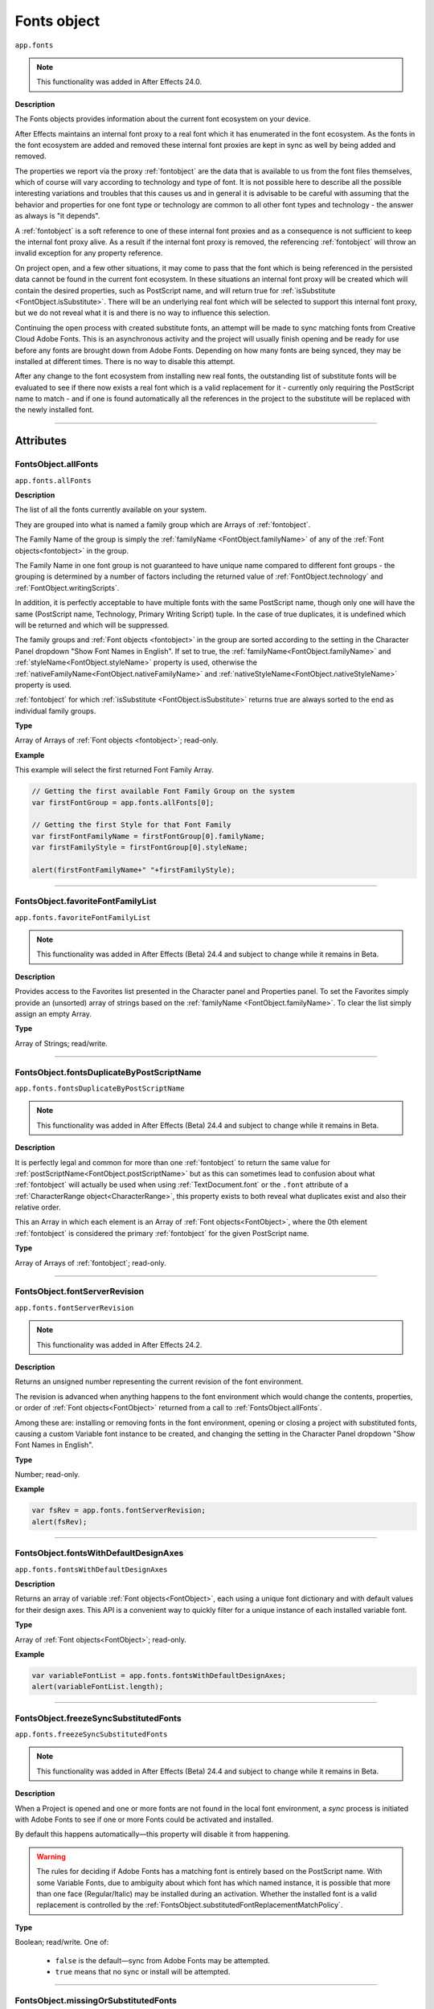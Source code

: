 .. highlight:: javascript
.. _FontsObject:

Fonts object
################################################

``app.fonts``

.. note::
   This functionality was added in After Effects 24.0.

**Description**

The Fonts objects provides information about the current font ecosystem on your device.

After Effects maintains an internal font proxy to a real font which it has enumerated in the font ecosystem. As the fonts in the font ecosystem are added and removed these internal font proxies are kept in sync as well by being added and removed.

The properties we report via the proxy :ref:`fontobject` are the data that is available to us from the font files themselves, which of course will vary according to technology and type of font. It is not possible here to describe all the possible interesting variations and troubles that this causes us and in general it is advisable to be careful with assuming that the behavior and properties for one font type or technology are common to all other font types and technology - the answer as always is "it depends".


A :ref:`fontobject` is a soft reference to one of these internal font proxies and as a consequence is not sufficient to keep the internal font proxy alive. As a result if the internal font proxy is removed, the referencing :ref:`fontobject` will throw an invalid exception for any property reference.


On project open, and a few other situations, it may come to pass that the font which is being referenced in the persisted data cannot be found in the current font ecosystem. In these situations an internal font proxy will be created which will contain the desired properties, such as PostScript name, and will return true for :ref:`isSubstitute <FontObject.isSubstitute>`. There will be an underlying real font which will be selected to support this internal font proxy, but we do not reveal what it is and there is no way to influence this selection.


Continuing the open process with created substitute fonts, an attempt will be made to sync matching fonts from Creative Cloud Adobe Fonts. This is an asynchronous activity and the project will usually finish opening and be ready for use before any fonts are brought down from Adobe Fonts. Depending on how many fonts are being synced, they may be installed at different times. There is no way to disable this attempt.

After any change to the font ecosystem from installing new real fonts, the outstanding list of substitute fonts will be evaluated to see if there now exists a real font which is a valid replacement for it - currently only requiring the PostScript name to match - and if one is found automatically all the references in the project to the substitute will be replaced with the newly installed font.

----

==========
Attributes
==========

.. _FontsObject.allFonts:

FontsObject.allFonts
*********************************************

``app.fonts.allFonts``

**Description**

The list of all the fonts currently available on your system.

They are grouped into what is named a family group which are Arrays of :ref:`fontobject`.

.. Naming and ordering::

The Family Name of the group is simply the :ref:`familyName <FontObject.familyName>` of any of the :ref:`Font objects<fontobject>` in the group.

The Family Name in one font group is not guaranteed to have unique name compared to different font groups - the grouping is determined by a number of factors including the returned value of :ref:`FontObject.technology` and :ref:`FontObject.writingScripts`.

In addition, it is perfectly acceptable to have multiple fonts with the same PostScript name, though only one will have the same (PostScript name, Technology, Primary Writing Script) tuple. In the case of true duplicates, it is undefined which will be returned and which will be suppressed.

The family groups and :ref:`Font objects <fontobject>` in the group are sorted according to the setting in the Character Panel dropdown "Show Font Names in English". If set to true, the :ref:`familyName<FontObject.familyName>` and :ref:`styleName<FontObject.styleName>` property is used, otherwise the :ref:`nativeFamilyName<FontObject.nativeFamilyName>` and :ref:`nativeStyleName<FontObject.nativeStyleName>` property is used.

:ref:`fontobject` for which :ref:`isSubstitute <FontObject.isSubstitute>` returns true are always sorted to the end as individual family groups.


**Type**

Array of Arrays of :ref:`Font objects <fontobject>`; read-only.

**Example**

This example will select the first returned Font Family Array.

.. code:: javascript

   // Getting the first available Font Family Group on the system
   var firstFontGroup = app.fonts.allFonts[0];

   // Getting the first Style for that Font Family
   var firstFontFamilyName = firstFontGroup[0].familyName;
   var firstFamilyStyle = firstFontGroup[0].styleName;

   alert(firstFontFamilyName+" "+firstFamilyStyle);

----

.. _FontsObject.favoriteFontFamilyList:

FontsObject.favoriteFontFamilyList
*********************************************

``app.fonts.favoriteFontFamilyList``

.. note::
   This functionality was added in After Effects (Beta) 24.4 and subject to change while it remains in Beta.

**Description**

Provides access to the Favorites list presented in the Character panel and Properties panel. To set the Favorites simply provide an (unsorted) array of strings based on the :ref:`familyName <FontObject.familyName>`. To clear the list simply assign an empty Array.

**Type**

Array of Strings; read/write.
    
----

.. _FontsObject.fontsDuplicateByPostScriptName:

FontsObject.fontsDuplicateByPostScriptName
*********************************************

``app.fonts.fontsDuplicateByPostScriptName``

.. note::
   This functionality was added in After Effects (Beta) 24.4 and subject to change while it remains in Beta.

**Description**

It is perfectly legal and common for more than one :ref:`fontobject` to return the same value for :ref:`postScriptName<FontObject.postScriptName>` but as this can sometimes lead to confusion about what :ref:`fontobject` will actually be used when using :ref:`TextDocument.font` or the ``.font`` attribute of a :ref:`CharacterRange object<CharacterRange>`, this property exists to both reveal what duplicates exist and also their relative order.

This an Array in which each element is an Array of :ref:`Font objects<FontObject>`, where the 0th element :ref:`fontobject` is considered the primary :ref:`fontobject` for the given PostScript name.

**Type**

Array of Arrays of :ref:`fontobject`; read-only.
    
----

.. _FontsObject.fontServerRevision:

FontsObject.fontServerRevision
**********************************************

``app.fonts.fontServerRevision``

.. note::
   This functionality was added in After Effects 24.2.

**Description**

Returns an unsigned number representing the current revision of the font environment.

The revision is advanced when anything happens to the font environment which would change the contents, properties, or order of :ref:`Font objects<FontObject>` returned from a call to :ref:`FontsObject.allFonts`.

Among these are: installing or removing fonts in the font environment, opening or closing a project with substituted fonts, causing a custom Variable font instance to be created, and changing the setting in the Character Panel dropdown "Show Font Names in English".

**Type**

Number; read-only.

**Example**

.. code:: javascript

   var fsRev = app.fonts.fontServerRevision;
   alert(fsRev);

----

.. _FontsObject.fontsWithDefaultDesignAxes:

FontsObject.fontsWithDefaultDesignAxes
**********************************************

``app.fonts.fontsWithDefaultDesignAxes``

**Description**

Returns an array of variable :ref:`Font objects<FontObject>`, each using a unique font dictionary and with default values for their design axes. This API is a convenient way to quickly filter for a unique instance of each installed variable font.

**Type**

Array of :ref:`Font objects<FontObject>`; read-only.

**Example**

.. code:: javascript

   var variableFontList = app.fonts.fontsWithDefaultDesignAxes;
   alert(variableFontList.length);

----

.. _FontsObject.freezeSyncSubstitutedFonts:

FontsObject.freezeSyncSubstitutedFonts
*********************************************

``app.fonts.freezeSyncSubstitutedFonts``

.. note::
   This functionality was added in After Effects (Beta) 24.4 and subject to change while it remains in Beta.

**Description**

When a Project is opened and one or more fonts are not found in the local font environment, a *sync* process is initiated with Adobe Fonts to see if one or more Fonts could be activated and installed.

By default this happens automatically—this property will disable it from happening.

.. warning::
   The rules for deciding if Adobe Fonts has a matching font is entirely based on the PostScript name. With some Variable Fonts, due to ambiguity about which font has which named instance, it is possible that more than one face (Regular/Italic) may be installed during an activation. Whether the installed font is a valid replacement is controlled by the :ref:`FontsObject.substitutedFontReplacementMatchPolicy`.

**Type**

Boolean; read/write. One of:

   - ``false`` is the default—sync from Adobe Fonts may be attempted.
   - ``true`` means that no sync or install will be attempted.

----

.. _FontsObject.missingOrSubstitutedFonts:

FontsObject.missingOrSubstitutedFonts
*********************************************

``app.fonts.missingOrSubstitutedFonts``

**Description**

The list of all the missing or substituted fonts of the current Project.

.. note::
   A substituted font is a font that was already missing when the project is opened. A missing font is a font that went missing (font being uninstalled, for example) *while* the project was open.


**Type**

Array of :ref:`Font objects<fontobject>`; read-only.

----

.. _FontsObject.mruFontFamilyList:

FontsObject.mruFontFamilyList
*****************************

``app.fonts.mruFontFamilyList``

.. note::
   This functionality was added in After Effects (Beta) 24.4 and subject to change while it remains in Beta.

**Description**

Provides access to the Most Recently Used (MRU) list presented in the Character panel and Properties panel. To set the MRU simply provide an (unsorted) array of strings based on the :ref:`familyName <FontObject.familyName>`. To clear the list simply assign an empty Array.

**Type**

Array of Strings; read/write. 
    
----

.. _FontsObject.substitutedFontReplacementMatchPolicy:

FontsObject.substitutedFontReplacementMatchPolicy
*************************************************

``app.fonts.substitutedFontReplacementMatchPolicy``

.. note::
   This functionality was added in After Effects (Beta) 24.4 and subject to change while it remains in Beta.

**Description**

Controls the rules which are used to determine which fonts are considered matching for automatic replacement for a substituted :ref:`fontobject`.

**Type**

A ``SubstitutedFontReplacementMatchPolicy`` enumerated value; read/write. One of:
    
- ``SubstitutedFontReplacementMatchPolicy.POSTSCRIPT_NAME`` is the default; any :ref:`fontobject` which has the same PostScript name is a valid candidate for replacement of a substituted :ref:`fontobject`.
- ``SubstitutedFontReplacementMatchPolicy.CTFI_EQUAL`` requires that the following properties of substituted :ref:`fontobject` must match to be considered a valid candidate:

   - :ref:`postScriptName<FontObject.postScriptName>`
   - :ref:`technology<FontObject.technology>`
   - :ref:`writingScripts<FontObject.writingScripts>` (primary)
   - :ref:`designVector<FontObject.designVector>`
- ``SubstitutedFontReplacementMatchPolicy.DISABLED`` means that no :ref:`fontobject` is an acceptable replacement for a the substituted :ref:`fontobject`.

----

=======
Methods
=======

.. _FontsObject.getFontByID:

FontsObject.getFontByID()
**************************************

``app.fonts.getFontByID(fontID)``

.. note::
   This functionality was added in After Effects 24.2.

**Description**

This function will return an instance of :ref:`Font object<fontobject>` based on the ID of a previously found font. 

If no matching font is found, it will return undefined. This can occur with an unknown ID or if the original font has been removed from the font environment.

.. code:: javascript

   var font1 = app.fonts.allFonts[0][0];
   var font2 = app.fonts.getFontByID(font1.fontID);
   alert(font1.fontID == font2.fontID);

**Parameters**

====================  ========================================================
fontID                  A number containing the ID of the font.
====================  ========================================================

**Returns**

:ref:`Font object<fontobject>`, or undefined if no font by that ID.

-----

.. _FontsObject.getFontsByFamilyNameAndStyleName:

FontsObject.getFontsByFamilyNameAndStyleName()
**********************************************

``app.fonts.getFontsByFamilyNameAndStyleName(familyName, styleName)``

**Description**

This function will return an array of :ref:`fontobject` based on the Family Name and Style Name of a font. If no suitable font is found, it will return an empty Array.

.. note::
   The returned array length can be more than 1 if you have multiple copies of a same font.

.. code:: javascript

   var fontList = app.fonts.getFontsByFamilyNameAndStyleName("Abolition", "Regular")
   alert(fontList.length);

**Parameters**

====================  ========================================================
FamilyName              A string containing the Family Name of the font.
StyleName               A string containing the Style Name of the font.
====================  ========================================================

**Returns**

Array of :ref:`Font objects<fontobject>`; read-only.

----

.. _FontsObject.getFontsByPostScriptName:

FontsObject.getFontsByPostScriptName()
**************************************

``app.fonts.getFontsByPostScriptName(postscriptName)``

**Description**

This function will return an array of :ref:`Font objects<fontobject>` based on the PostScript name of previously found Fonts. 

It is perfectly valid to have multiple :ref:`Font objects<fontobject>` which share the same PostScript name, the order of these is determined by the order in which they were enumerated in the font environment. The entry at ``[0]`` will be used when setting the :ref:`TextDocument.fontObject` property.

In addition, there is a special property of this API with regards to Variable fonts. If no :ref:`fontobject` matching the requested PostScript exists, but we find that there exist a variable font which matches the requested PostScript name prefix, then this Variable font instance will be requested to create a matching :ref:`fontobject`. This is the only way that we will return an instance which did not exist prior to invoking this method.

If no matching font is found, it will return an empty Array.

.. code:: javascript

   var fontList = app.fonts.getFontsByPostScriptName("Abolition")
   alert(fontList.length);

**Parameters**

====================  ========================================================
postscriptName          A string containing the PostScript Name of the font.
====================  ========================================================

**Returns**

Array of :ref:`Font objects<fontobject>`; read-only.

----

.. _FontsObject.pollForAndPushNonSystemFontFoldersChanges:

FontsObject.pollForAndPushNonSystemFontFoldersChanges()
*******************************************************

``app.fonts.pollForAndPushNonSystemFontFoldersChanges()``

.. note::
   This functionality was added in After Effects (Beta) 24.4 and subject to change while it remains in Beta.

**Description**

The addition and removal of font files in what is considered the *system font folders* is recognized and handled automatically without user intervention to update the font environment. Non-system font folders are not automatically handled and so additions and removal of font files in these folders are not recognized until the After Effects is restarted.

This function will trigger a check against the known non-system font folders, and if it is recognized that there has been a change, an asynchronous update to the font environment will be scheduled to process this change.

The non-system font folders After Effects knows about are here:

.. code-block:: text

   Windows: <systemDrive>:\Program Files\Common Files\Adobe\Fonts

   Mac: /Library/Application Support/Adobe/Fonts

**Returns**

Boolean; One of:

- ``false`` if no changes to the font environment are known.

- ``true`` if a change in the font environment has been detected and an asynchronous update scheduled to deal with it. This state will be cleared once the update has been processed, at which time :ref:`FontsObject.fontServerRevision` will return an incremented value.
